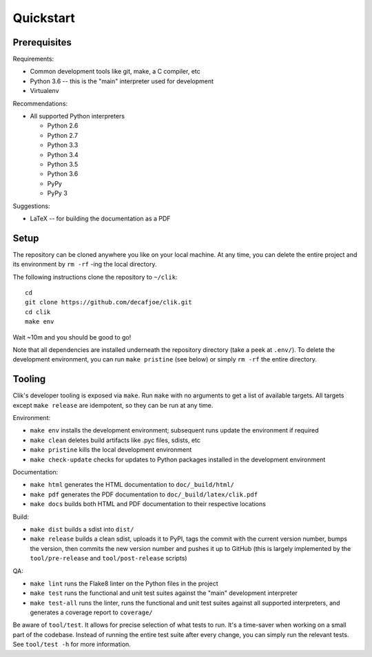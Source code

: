 
============
 Quickstart
============


Prerequisites
=============

Requirements:

* Common development tools like git, make, a C compiler, etc
* Python 3.6 -- this is the "main" interpreter used for development
* Virtualenv

Recommendations:

* All supported Python interpreters

  * Python 2.6
  * Python 2.7
  * Python 3.3
  * Python 3.4
  * Python 3.5
  * Python 3.6
  * PyPy
  * PyPy 3

Suggestions:

* LaTeX -- for building the documentation as a PDF


Setup
=====

The repository can be cloned anywhere you like on your local machine.
At any time, you can delete the entire project and its environment by
``rm -rf`` -ing the local directory.

.. highlight:: bash

The following instructions clone the repository to ``~/clik``::

   cd
   git clone https://github.com/decafjoe/clik.git
   cd clik
   make env

Wait ~10m and you should be good to go!

Note that all dependencies are installed underneath the repository
directory (take a peek at ``.env/``). To delete the development
environment, you can run ``make pristine`` (see below) or simply ``rm
-rf`` the entire directory.


Tooling
=======

Clik's developer tooling is exposed via ``make``. Run ``make`` with no
arguments to get a list of available targets. All targets except
``make release`` are idempotent, so they can be run at any time.

Environment:

* ``make env`` installs the development environment; subsequent runs
  update the environment if required
* ``make clean`` deletes build artifacts like .pyc files, sdists, etc
* ``make pristine`` kills the local development environment
* ``make check-update`` checks for updates to Python packages
  installed in the development environment

Documentation:

* ``make html`` generates the HTML documentation to
  ``doc/_build/html/``
* ``make pdf`` generates the PDF documentation to
  ``doc/_build/latex/clik.pdf``
* ``make docs`` builds both HTML and PDF documentation to their
  respective locations

Build:

* ``make dist`` builds a sdist into ``dist/``
* ``make release`` builds a clean sdist, uploads it to PyPI, tags the
  commit with the current version number, bumps the version, then
  commits the new version number and pushes it up to GitHub (this is
  largely implemented by the ``tool/pre-release`` and
  ``tool/post-release`` scripts)

QA:

* ``make lint`` runs the Flake8 linter on the Python files in the
  project
* ``make test`` runs the functional and unit test suites against the
  "main" development interpreter
* ``make test-all`` runs the linter, runs the functional and unit test
  suites against all supported interpreters, and generates a coverage
  report to ``coverage/``

Be aware of ``tool/test``. It allows for precise selection of what
tests to run. It's a time-saver when working on a small part of the
codebase. Instead of running the entire test suite after every change,
you can simply run the relevant tests. See ``tool/test -h`` for more
information.
